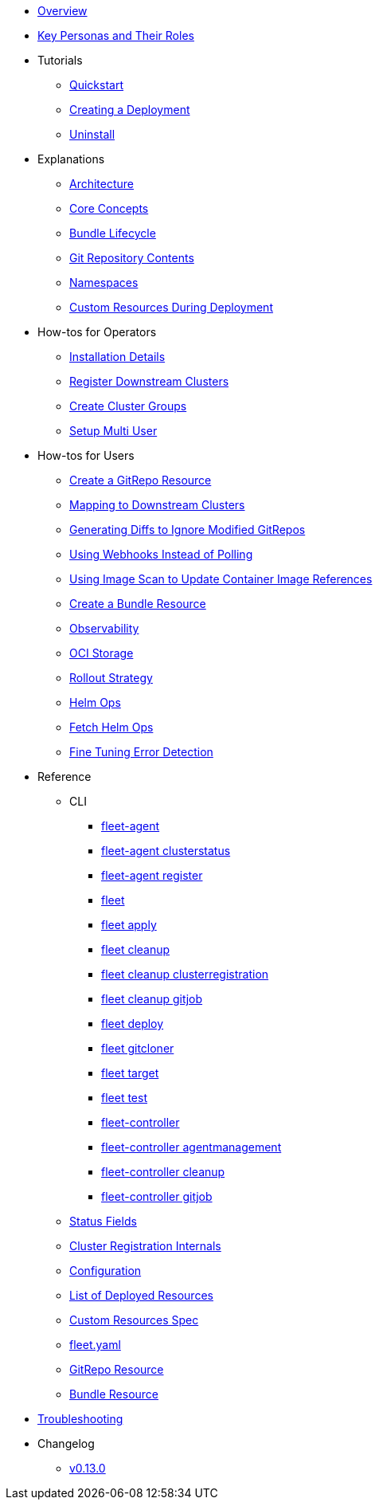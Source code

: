 * xref:index.adoc[Overview]
* xref:persona.adoc[Key Personas and Their Roles]
* Tutorials
** xref:tutorials/quickstart.adoc[Quickstart]
** xref:tutorials/tut-deployment.adoc[Creating a Deployment]
** xref:tutorials/uninstall.adoc[Uninstall]
* Explanations
** xref:explanations/architecture.adoc[Architecture]
** xref:explanations/concepts.adoc[Core Concepts]
** xref:explanations/ref-bundle-stages.adoc[Bundle Lifecycle]
** xref:explanations/gitrepo-content.adoc[Git Repository Contents]
** xref:explanations/namespaces.adoc[Namespaces]
** xref:explanations/resources-during-deployment.adoc[Custom Resources During Deployment]
* How-tos for Operators
** xref:how-tos-for-operators/installation.adoc[Installation Details]
** xref:how-tos-for-operators/cluster-registration.adoc[Register Downstream Clusters]
** xref:how-tos-for-operators/cluster-group.adoc[Create Cluster Groups]
** xref:how-tos-for-operators/multi-user.adoc[Setup Multi User]
* How-tos for Users
** xref:how-tos-for-users/gitrepo-add.adoc[Create a GitRepo Resource]
** xref:how-tos-for-users/gitrepo-targets.adoc[Mapping to Downstream Clusters]
** xref:how-tos-for-users/bundle-diffs.adoc[Generating Diffs to Ignore Modified GitRepos]
** xref:how-tos-for-users/webhook.adoc[Using Webhooks Instead of Polling]
** xref:how-tos-for-users/imagescan.adoc[Using Image Scan to Update Container Image References]
** xref:how-tos-for-users/bundle-add.adoc[Create a Bundle Resource]
** xref:how-tos-for-users/observability.adoc[Observability]
** xref:how-tos-for-users/oci-storage.adoc[OCI Storage]
** xref:how-tos-for-users/rollout.adoc[Rollout Strategy]
** xref:how-tos-for-users/helm-ops.adoc[Helm Ops]
** xref:how-tos-for-users/fetch-helm-oci.adoc[Fetch Helm Ops]
** xref:how-tos-for-users/fine-tune-error.adoc[Fine Tuning Error Detection]

* Reference
** CLI
*** xref:reference/cli/fleet-agent/fleet-agent.adoc[fleet-agent]
*** xref:reference/cli/fleet-agent/fleet-agent_clusterstatus.adoc[fleet-agent clusterstatus]
*** xref:reference/cli/fleet-agent/fleet-agent_register.adoc[fleet-agent register]
*** xref:reference/cli/fleet-cli/fleet.adoc[fleet]
*** xref:reference/cli/fleet-cli/fleet_apply.adoc[fleet apply]
*** xref:reference/cli/fleet-cli/fleet_cleanup.adoc[fleet cleanup]
*** xref:reference/cli/fleet-cli/fleet_cleanup_clusterregistration.adoc[fleet cleanup clusterregistration]
*** xref:reference/cli/fleet-cli/fleet_cleanup_gitjob.adoc[fleet cleanup gitjob]
*** xref:reference/cli/fleet-cli/fleet_deploy.adoc[fleet deploy]
*** xref:reference/cli/fleet-cli/fleet_gitcloner.adoc[fleet gitcloner]
*** xref:reference/cli/fleet-cli/fleet_target.adoc[fleet target]
*** xref:reference/cli/fleet-cli/fleet_test.adoc[fleet test]
*** xref:reference/cli/fleet-controller/fleet-controller.adoc[fleet-controller]
*** xref:reference/cli/fleet-controller/fleet-controller_agentmanagement.adoc[fleet-controller agentmanagement]
*** xref:reference/cli/fleet-controller/fleet-controller_cleanup.adoc[fleet-controller cleanup]
*** xref:reference/cli/fleet-controller/fleet-controller_gitjob.adoc[fleet-controller gitjob]
** xref:reference/ref-status-fields.adoc[Status Fields]
** xref:reference/ref-registration.adoc[Cluster Registration Internals]
** xref:reference/ref-configuration.adoc[Configuration]
** xref:reference/ref-resources.adoc[List of Deployed Resources]
** xref:reference/ref-crds.adoc[Custom Resources Spec]
** xref:reference/ref-fleet-yaml.adoc[fleet.yaml]
** xref:reference/ref-gitrepo.adoc[GitRepo Resource]
** xref:reference/ref-bundle.adoc[Bundle Resource]
* xref:troubleshooting.adoc[Troubleshooting]
* Changelog
** xref:changelogs/v0.13.0.adoc[v0.13.0]

